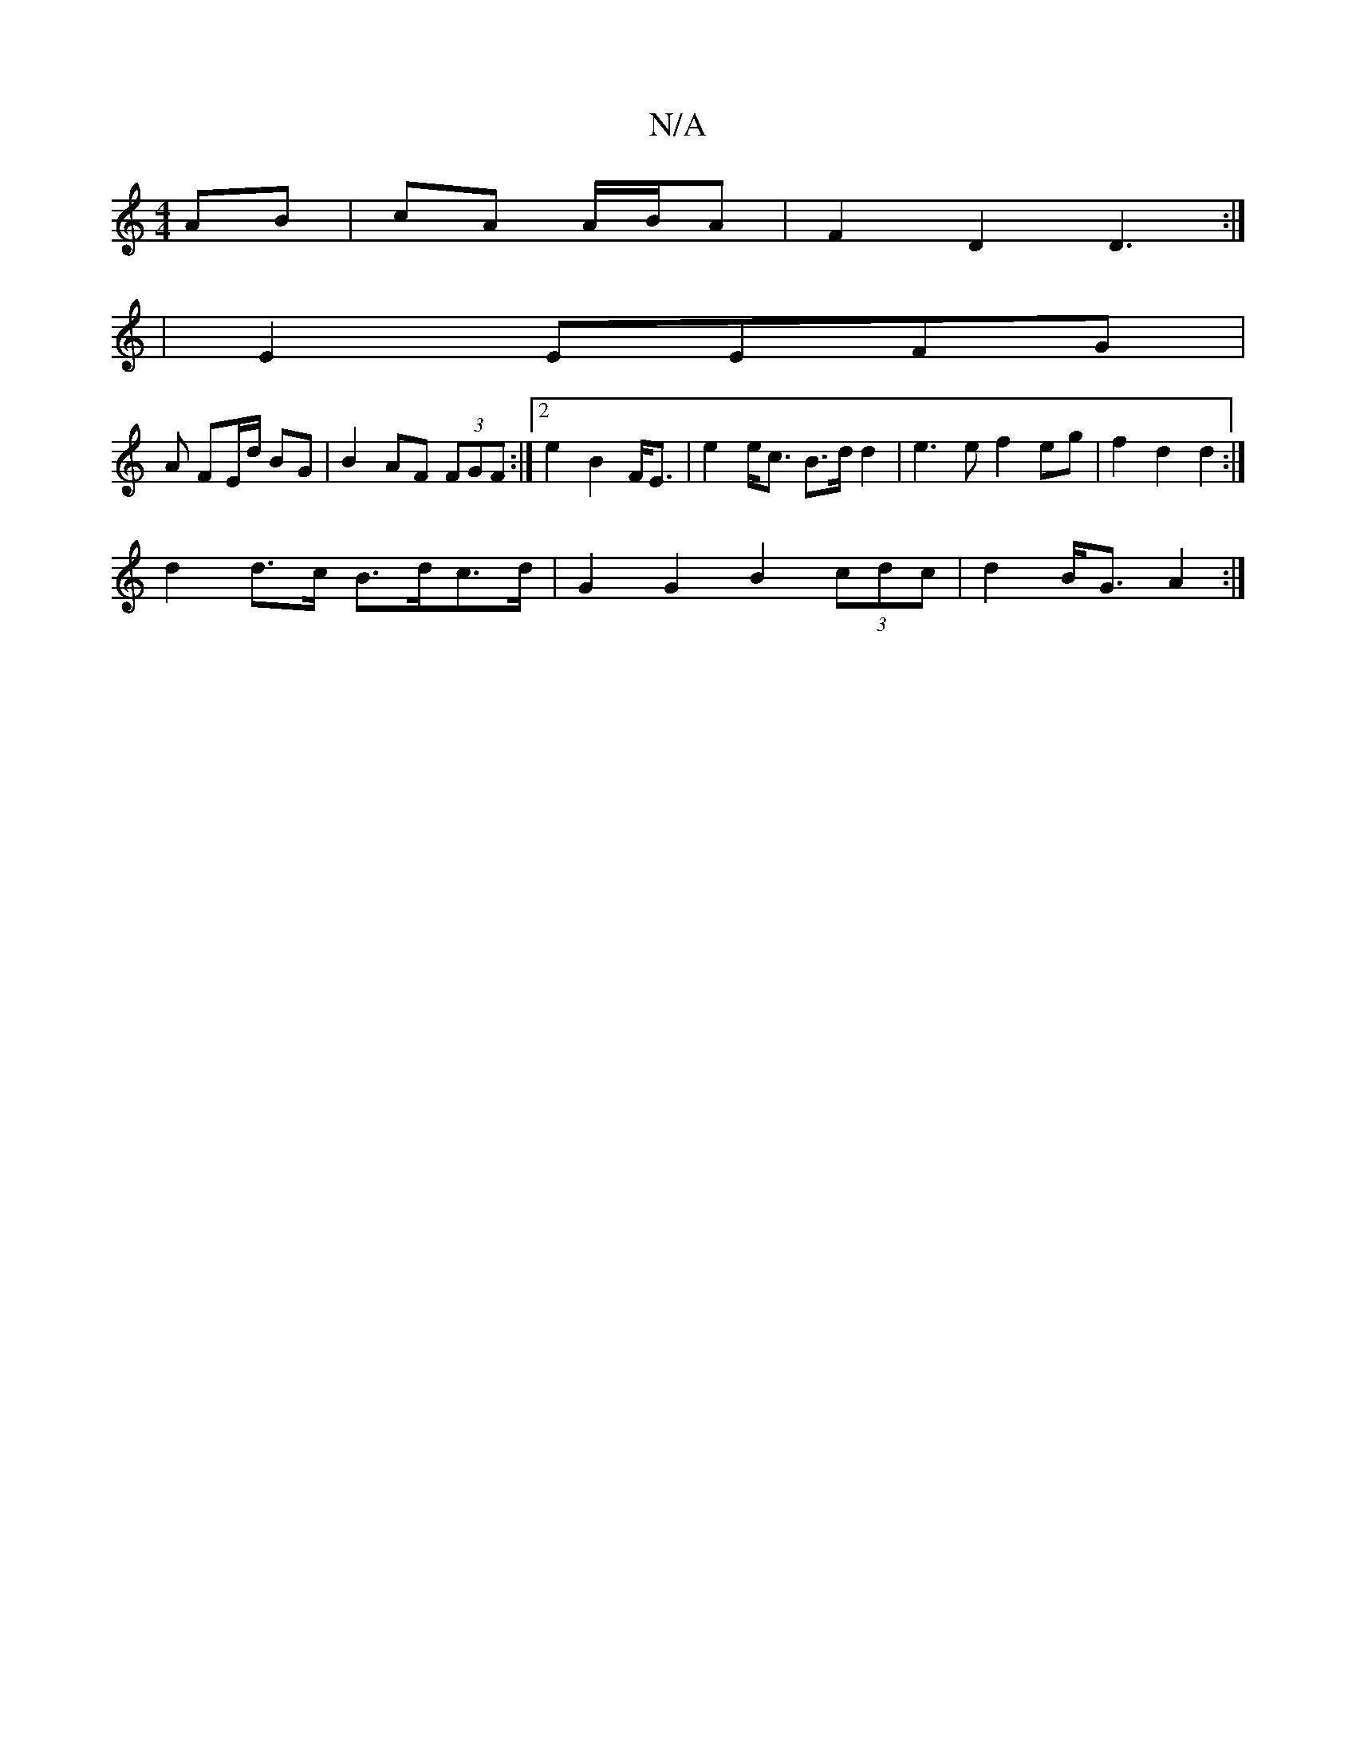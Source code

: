 X:1
T:N/A
M:4/4
R:N/A
K:Cmajor
AB | cA A/B/A |F2 D2 D3:|]
|E2 EEFG |
A FE/d/ BG | B2 AF (3FGF:|2 e2 B2 F<E |e2 e<c B>d d2 | e3 e f2 eg|f2 d2 d2 :|
d2d>c B>dc>d | G2 G2 B2 (3cdc | d2 B<G A2 :|

G2 D2 dg :|
[z2 (d/c/) A {B}AG (B3dA2|